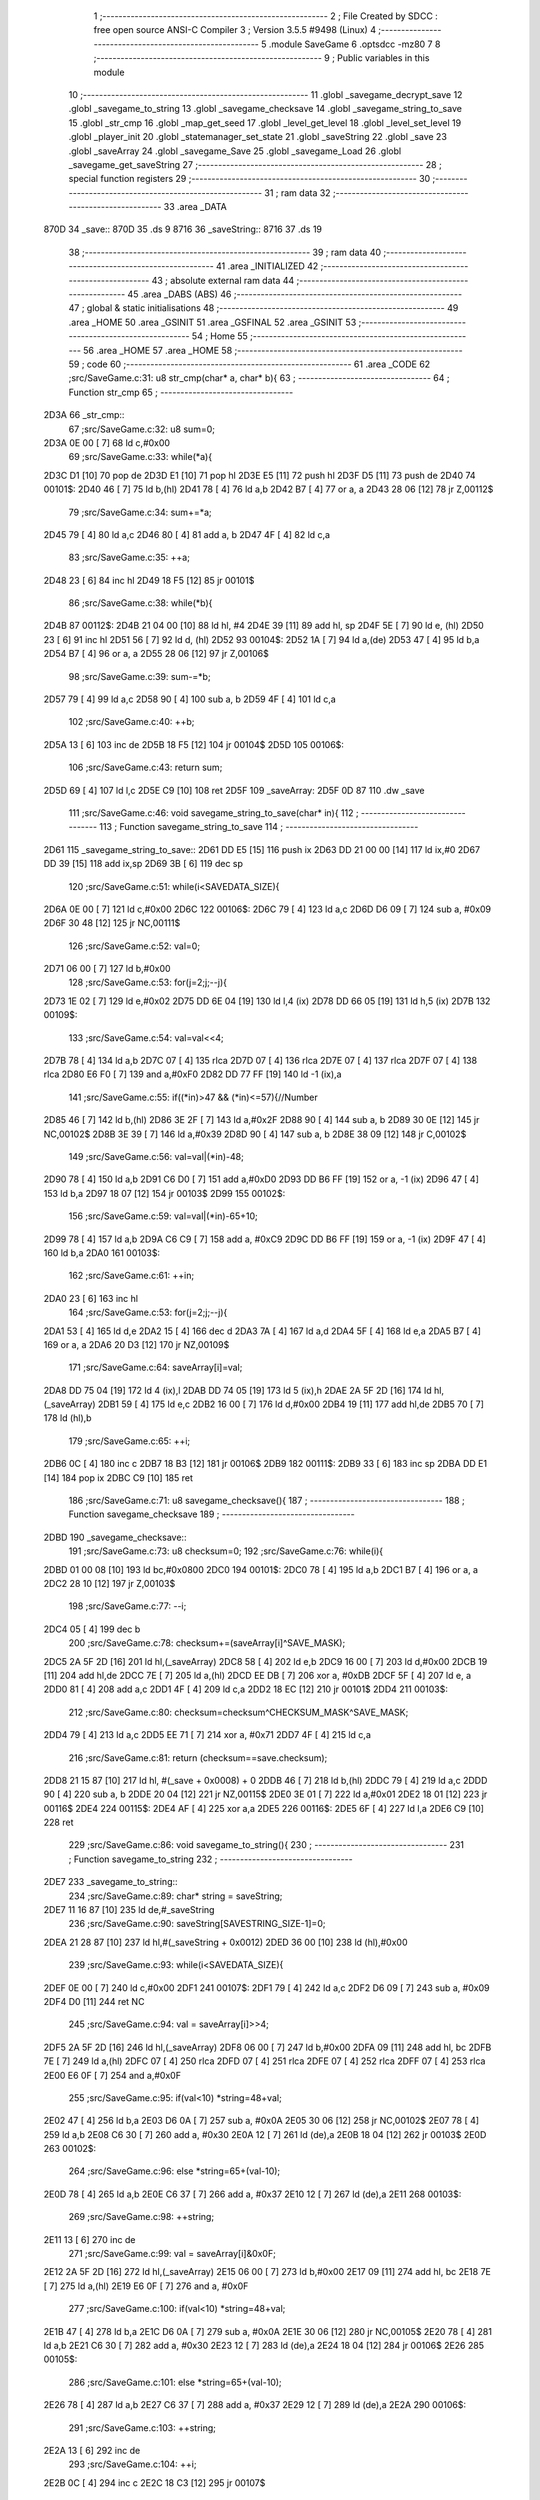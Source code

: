                               1 ;--------------------------------------------------------
                              2 ; File Created by SDCC : free open source ANSI-C Compiler
                              3 ; Version 3.5.5 #9498 (Linux)
                              4 ;--------------------------------------------------------
                              5 	.module SaveGame
                              6 	.optsdcc -mz80
                              7 	
                              8 ;--------------------------------------------------------
                              9 ; Public variables in this module
                             10 ;--------------------------------------------------------
                             11 	.globl _savegame_decrypt_save
                             12 	.globl _savegame_to_string
                             13 	.globl _savegame_checksave
                             14 	.globl _savegame_string_to_save
                             15 	.globl _str_cmp
                             16 	.globl _map_get_seed
                             17 	.globl _level_get_level
                             18 	.globl _level_set_level
                             19 	.globl _player_init
                             20 	.globl _statemanager_set_state
                             21 	.globl _saveString
                             22 	.globl _save
                             23 	.globl _saveArray
                             24 	.globl _savegame_Save
                             25 	.globl _savegame_Load
                             26 	.globl _savegame_get_saveString
                             27 ;--------------------------------------------------------
                             28 ; special function registers
                             29 ;--------------------------------------------------------
                             30 ;--------------------------------------------------------
                             31 ; ram data
                             32 ;--------------------------------------------------------
                             33 	.area _DATA
   870D                      34 _save::
   870D                      35 	.ds 9
   8716                      36 _saveString::
   8716                      37 	.ds 19
                             38 ;--------------------------------------------------------
                             39 ; ram data
                             40 ;--------------------------------------------------------
                             41 	.area _INITIALIZED
                             42 ;--------------------------------------------------------
                             43 ; absolute external ram data
                             44 ;--------------------------------------------------------
                             45 	.area _DABS (ABS)
                             46 ;--------------------------------------------------------
                             47 ; global & static initialisations
                             48 ;--------------------------------------------------------
                             49 	.area _HOME
                             50 	.area _GSINIT
                             51 	.area _GSFINAL
                             52 	.area _GSINIT
                             53 ;--------------------------------------------------------
                             54 ; Home
                             55 ;--------------------------------------------------------
                             56 	.area _HOME
                             57 	.area _HOME
                             58 ;--------------------------------------------------------
                             59 ; code
                             60 ;--------------------------------------------------------
                             61 	.area _CODE
                             62 ;src/SaveGame.c:31: u8 str_cmp(char* a, char* b){
                             63 ;	---------------------------------
                             64 ; Function str_cmp
                             65 ; ---------------------------------
   2D3A                      66 _str_cmp::
                             67 ;src/SaveGame.c:32: u8 sum=0;
   2D3A 0E 00         [ 7]   68 	ld	c,#0x00
                             69 ;src/SaveGame.c:33: while(*a){
   2D3C D1            [10]   70 	pop	de
   2D3D E1            [10]   71 	pop	hl
   2D3E E5            [11]   72 	push	hl
   2D3F D5            [11]   73 	push	de
   2D40                      74 00101$:
   2D40 46            [ 7]   75 	ld	b,(hl)
   2D41 78            [ 4]   76 	ld	a,b
   2D42 B7            [ 4]   77 	or	a, a
   2D43 28 06         [12]   78 	jr	Z,00112$
                             79 ;src/SaveGame.c:34: sum+=*a;
   2D45 79            [ 4]   80 	ld	a,c
   2D46 80            [ 4]   81 	add	a, b
   2D47 4F            [ 4]   82 	ld	c,a
                             83 ;src/SaveGame.c:35: ++a;
   2D48 23            [ 6]   84 	inc	hl
   2D49 18 F5         [12]   85 	jr	00101$
                             86 ;src/SaveGame.c:38: while(*b){
   2D4B                      87 00112$:
   2D4B 21 04 00      [10]   88 	ld	hl, #4
   2D4E 39            [11]   89 	add	hl, sp
   2D4F 5E            [ 7]   90 	ld	e, (hl)
   2D50 23            [ 6]   91 	inc	hl
   2D51 56            [ 7]   92 	ld	d, (hl)
   2D52                      93 00104$:
   2D52 1A            [ 7]   94 	ld	a,(de)
   2D53 47            [ 4]   95 	ld	b,a
   2D54 B7            [ 4]   96 	or	a, a
   2D55 28 06         [12]   97 	jr	Z,00106$
                             98 ;src/SaveGame.c:39: sum-=*b;
   2D57 79            [ 4]   99 	ld	a,c
   2D58 90            [ 4]  100 	sub	a, b
   2D59 4F            [ 4]  101 	ld	c,a
                            102 ;src/SaveGame.c:40: ++b;
   2D5A 13            [ 6]  103 	inc	de
   2D5B 18 F5         [12]  104 	jr	00104$
   2D5D                     105 00106$:
                            106 ;src/SaveGame.c:43: return sum;
   2D5D 69            [ 4]  107 	ld	l,c
   2D5E C9            [10]  108 	ret
   2D5F                     109 _saveArray:
   2D5F 0D 87               110 	.dw _save
                            111 ;src/SaveGame.c:46: void savegame_string_to_save(char* in){
                            112 ;	---------------------------------
                            113 ; Function savegame_string_to_save
                            114 ; ---------------------------------
   2D61                     115 _savegame_string_to_save::
   2D61 DD E5         [15]  116 	push	ix
   2D63 DD 21 00 00   [14]  117 	ld	ix,#0
   2D67 DD 39         [15]  118 	add	ix,sp
   2D69 3B            [ 6]  119 	dec	sp
                            120 ;src/SaveGame.c:51: while(i<SAVEDATA_SIZE){
   2D6A 0E 00         [ 7]  121 	ld	c,#0x00
   2D6C                     122 00106$:
   2D6C 79            [ 4]  123 	ld	a,c
   2D6D D6 09         [ 7]  124 	sub	a, #0x09
   2D6F 30 48         [12]  125 	jr	NC,00111$
                            126 ;src/SaveGame.c:52: val=0;
   2D71 06 00         [ 7]  127 	ld	b,#0x00
                            128 ;src/SaveGame.c:53: for(j=2;j;--j){
   2D73 1E 02         [ 7]  129 	ld	e,#0x02
   2D75 DD 6E 04      [19]  130 	ld	l,4 (ix)
   2D78 DD 66 05      [19]  131 	ld	h,5 (ix)
   2D7B                     132 00109$:
                            133 ;src/SaveGame.c:54: val=val<<4;
   2D7B 78            [ 4]  134 	ld	a,b
   2D7C 07            [ 4]  135 	rlca
   2D7D 07            [ 4]  136 	rlca
   2D7E 07            [ 4]  137 	rlca
   2D7F 07            [ 4]  138 	rlca
   2D80 E6 F0         [ 7]  139 	and	a,#0xF0
   2D82 DD 77 FF      [19]  140 	ld	-1 (ix),a
                            141 ;src/SaveGame.c:55: if((*in)>47 && (*in)<=57){//Number
   2D85 46            [ 7]  142 	ld	b,(hl)
   2D86 3E 2F         [ 7]  143 	ld	a,#0x2F
   2D88 90            [ 4]  144 	sub	a, b
   2D89 30 0E         [12]  145 	jr	NC,00102$
   2D8B 3E 39         [ 7]  146 	ld	a,#0x39
   2D8D 90            [ 4]  147 	sub	a, b
   2D8E 38 09         [12]  148 	jr	C,00102$
                            149 ;src/SaveGame.c:56: val=val|(*in)-48;
   2D90 78            [ 4]  150 	ld	a,b
   2D91 C6 D0         [ 7]  151 	add	a,#0xD0
   2D93 DD B6 FF      [19]  152 	or	a, -1 (ix)
   2D96 47            [ 4]  153 	ld	b,a
   2D97 18 07         [12]  154 	jr	00103$
   2D99                     155 00102$:
                            156 ;src/SaveGame.c:59: val=val|(*in)-65+10;
   2D99 78            [ 4]  157 	ld	a,b
   2D9A C6 C9         [ 7]  158 	add	a, #0xC9
   2D9C DD B6 FF      [19]  159 	or	a, -1 (ix)
   2D9F 47            [ 4]  160 	ld	b,a
   2DA0                     161 00103$:
                            162 ;src/SaveGame.c:61: ++in;
   2DA0 23            [ 6]  163 	inc	hl
                            164 ;src/SaveGame.c:53: for(j=2;j;--j){
   2DA1 53            [ 4]  165 	ld	d,e
   2DA2 15            [ 4]  166 	dec	d
   2DA3 7A            [ 4]  167 	ld	a,d
   2DA4 5F            [ 4]  168 	ld	e,a
   2DA5 B7            [ 4]  169 	or	a, a
   2DA6 20 D3         [12]  170 	jr	NZ,00109$
                            171 ;src/SaveGame.c:64: saveArray[i]=val;
   2DA8 DD 75 04      [19]  172 	ld	4 (ix),l
   2DAB DD 74 05      [19]  173 	ld	5 (ix),h
   2DAE 2A 5F 2D      [16]  174 	ld	hl,(_saveArray)
   2DB1 59            [ 4]  175 	ld	e,c
   2DB2 16 00         [ 7]  176 	ld	d,#0x00
   2DB4 19            [11]  177 	add	hl,de
   2DB5 70            [ 7]  178 	ld	(hl),b
                            179 ;src/SaveGame.c:65: ++i;
   2DB6 0C            [ 4]  180 	inc	c
   2DB7 18 B3         [12]  181 	jr	00106$
   2DB9                     182 00111$:
   2DB9 33            [ 6]  183 	inc	sp
   2DBA DD E1         [14]  184 	pop	ix
   2DBC C9            [10]  185 	ret
                            186 ;src/SaveGame.c:71: u8 savegame_checksave(){
                            187 ;	---------------------------------
                            188 ; Function savegame_checksave
                            189 ; ---------------------------------
   2DBD                     190 _savegame_checksave::
                            191 ;src/SaveGame.c:73: u8 checksum=0;
                            192 ;src/SaveGame.c:76: while(i){
   2DBD 01 00 08      [10]  193 	ld	bc,#0x0800
   2DC0                     194 00101$:
   2DC0 78            [ 4]  195 	ld	a,b
   2DC1 B7            [ 4]  196 	or	a, a
   2DC2 28 10         [12]  197 	jr	Z,00103$
                            198 ;src/SaveGame.c:77: --i;
   2DC4 05            [ 4]  199 	dec	b
                            200 ;src/SaveGame.c:78: checksum+=(saveArray[i]^SAVE_MASK);
   2DC5 2A 5F 2D      [16]  201 	ld	hl,(_saveArray)
   2DC8 58            [ 4]  202 	ld	e,b
   2DC9 16 00         [ 7]  203 	ld	d,#0x00
   2DCB 19            [11]  204 	add	hl,de
   2DCC 7E            [ 7]  205 	ld	a,(hl)
   2DCD EE DB         [ 7]  206 	xor	a, #0xDB
   2DCF 5F            [ 4]  207 	ld	e, a
   2DD0 81            [ 4]  208 	add	a,c
   2DD1 4F            [ 4]  209 	ld	c,a
   2DD2 18 EC         [12]  210 	jr	00101$
   2DD4                     211 00103$:
                            212 ;src/SaveGame.c:80: checksum=checksum^CHECKSUM_MASK^SAVE_MASK;
   2DD4 79            [ 4]  213 	ld	a,c
   2DD5 EE 71         [ 7]  214 	xor	a, #0x71
   2DD7 4F            [ 4]  215 	ld	c,a
                            216 ;src/SaveGame.c:81: return (checksum==save.checksum);
   2DD8 21 15 87      [10]  217 	ld	hl, #(_save + 0x0008) + 0
   2DDB 46            [ 7]  218 	ld	b,(hl)
   2DDC 79            [ 4]  219 	ld	a,c
   2DDD 90            [ 4]  220 	sub	a, b
   2DDE 20 04         [12]  221 	jr	NZ,00115$
   2DE0 3E 01         [ 7]  222 	ld	a,#0x01
   2DE2 18 01         [12]  223 	jr	00116$
   2DE4                     224 00115$:
   2DE4 AF            [ 4]  225 	xor	a,a
   2DE5                     226 00116$:
   2DE5 6F            [ 4]  227 	ld	l,a
   2DE6 C9            [10]  228 	ret
                            229 ;src/SaveGame.c:86: void savegame_to_string(){
                            230 ;	---------------------------------
                            231 ; Function savegame_to_string
                            232 ; ---------------------------------
   2DE7                     233 _savegame_to_string::
                            234 ;src/SaveGame.c:89: char* string = saveString;
   2DE7 11 16 87      [10]  235 	ld	de,#_saveString
                            236 ;src/SaveGame.c:90: saveString[SAVESTRING_SIZE-1]=0;
   2DEA 21 28 87      [10]  237 	ld	hl,#(_saveString + 0x0012)
   2DED 36 00         [10]  238 	ld	(hl),#0x00
                            239 ;src/SaveGame.c:93: while(i<SAVEDATA_SIZE){
   2DEF 0E 00         [ 7]  240 	ld	c,#0x00
   2DF1                     241 00107$:
   2DF1 79            [ 4]  242 	ld	a,c
   2DF2 D6 09         [ 7]  243 	sub	a, #0x09
   2DF4 D0            [11]  244 	ret	NC
                            245 ;src/SaveGame.c:94: val = saveArray[i]>>4;
   2DF5 2A 5F 2D      [16]  246 	ld	hl,(_saveArray)
   2DF8 06 00         [ 7]  247 	ld	b,#0x00
   2DFA 09            [11]  248 	add	hl, bc
   2DFB 7E            [ 7]  249 	ld	a,(hl)
   2DFC 07            [ 4]  250 	rlca
   2DFD 07            [ 4]  251 	rlca
   2DFE 07            [ 4]  252 	rlca
   2DFF 07            [ 4]  253 	rlca
   2E00 E6 0F         [ 7]  254 	and	a,#0x0F
                            255 ;src/SaveGame.c:95: if(val<10) *string=48+val;
   2E02 47            [ 4]  256 	ld	b,a
   2E03 D6 0A         [ 7]  257 	sub	a, #0x0A
   2E05 30 06         [12]  258 	jr	NC,00102$
   2E07 78            [ 4]  259 	ld	a,b
   2E08 C6 30         [ 7]  260 	add	a, #0x30
   2E0A 12            [ 7]  261 	ld	(de),a
   2E0B 18 04         [12]  262 	jr	00103$
   2E0D                     263 00102$:
                            264 ;src/SaveGame.c:96: else *string=65+(val-10);
   2E0D 78            [ 4]  265 	ld	a,b
   2E0E C6 37         [ 7]  266 	add	a, #0x37
   2E10 12            [ 7]  267 	ld	(de),a
   2E11                     268 00103$:
                            269 ;src/SaveGame.c:98: ++string;
   2E11 13            [ 6]  270 	inc	de
                            271 ;src/SaveGame.c:99: val = saveArray[i]&0x0F;
   2E12 2A 5F 2D      [16]  272 	ld	hl,(_saveArray)
   2E15 06 00         [ 7]  273 	ld	b,#0x00
   2E17 09            [11]  274 	add	hl, bc
   2E18 7E            [ 7]  275 	ld	a,(hl)
   2E19 E6 0F         [ 7]  276 	and	a, #0x0F
                            277 ;src/SaveGame.c:100: if(val<10) *string=48+val;
   2E1B 47            [ 4]  278 	ld	b,a
   2E1C D6 0A         [ 7]  279 	sub	a, #0x0A
   2E1E 30 06         [12]  280 	jr	NC,00105$
   2E20 78            [ 4]  281 	ld	a,b
   2E21 C6 30         [ 7]  282 	add	a, #0x30
   2E23 12            [ 7]  283 	ld	(de),a
   2E24 18 04         [12]  284 	jr	00106$
   2E26                     285 00105$:
                            286 ;src/SaveGame.c:101: else *string=65+(val-10);
   2E26 78            [ 4]  287 	ld	a,b
   2E27 C6 37         [ 7]  288 	add	a, #0x37
   2E29 12            [ 7]  289 	ld	(de),a
   2E2A                     290 00106$:
                            291 ;src/SaveGame.c:103: ++string;
   2E2A 13            [ 6]  292 	inc	de
                            293 ;src/SaveGame.c:104: ++i;
   2E2B 0C            [ 4]  294 	inc	c
   2E2C 18 C3         [12]  295 	jr	00107$
                            296 ;src/SaveGame.c:108: void savegame_Save(){
                            297 ;	---------------------------------
                            298 ; Function savegame_Save
                            299 ; ---------------------------------
   2E2E                     300 _savegame_Save::
                            301 ;src/SaveGame.c:112: save.seed = map_get_seed();
   2E2E CD 57 12      [17]  302 	call	_map_get_seed
   2E31 4D            [ 4]  303 	ld	c,l
   2E32 44            [ 4]  304 	ld	b,h
   2E33 ED 43 0D 87   [20]  305 	ld	(_save), bc
                            306 ;src/SaveGame.c:114: save.potions = player_potion_count;
   2E37 21 0F 87      [10]  307 	ld	hl,#(_save + 0x0002)
   2E3A 3A 0A 87      [13]  308 	ld	a,(#_player_potion_count + 0)
   2E3D 77            [ 7]  309 	ld	(hl),a
                            310 ;src/SaveGame.c:115: save.scrolls = player_scroll_count;
   2E3E 21 10 87      [10]  311 	ld	hl,#(_save + 0x0003)
   2E41 3A 0B 87      [13]  312 	ld	a,(#_player_scroll_count + 0)
   2E44 77            [ 7]  313 	ld	(hl),a
                            314 ;src/SaveGame.c:117: save.player_hp = player_health_points;
   2E45 21 11 87      [10]  315 	ld	hl,#(_save + 0x0004)
   2E48 3A 07 87      [13]  316 	ld	a,(#_player_health_points + 0)
   2E4B 77            [ 7]  317 	ld	(hl),a
                            318 ;src/SaveGame.c:118: save.player_attack = player_attack_value;
   2E4C 21 12 87      [10]  319 	ld	hl,#(_save + 0x0005)
   2E4F 3A 06 87      [13]  320 	ld	a,(#_player_attack_value + 0)
   2E52 77            [ 7]  321 	ld	(hl),a
                            322 ;src/SaveGame.c:119: save.player_defense = player_defense_value;
   2E53 21 13 87      [10]  323 	ld	hl,#(_save + 0x0006)
   2E56 3A 05 87      [13]  324 	ld	a,(#_player_defense_value + 0)
   2E59 77            [ 7]  325 	ld	(hl),a
                            326 ;src/SaveGame.c:121: save.level = level_get_level();
   2E5A CD 59 11      [17]  327 	call	_level_get_level
   2E5D 4D            [ 4]  328 	ld	c,l
   2E5E 21 14 87      [10]  329 	ld	hl,#(_save + 0x0007)
   2E61 71            [ 7]  330 	ld	(hl),c
                            331 ;src/SaveGame.c:123: save.checksum=0;
   2E62 01 15 87      [10]  332 	ld	bc,#_save + 8
   2E65 AF            [ 4]  333 	xor	a, a
   2E66 02            [ 7]  334 	ld	(bc),a
                            335 ;src/SaveGame.c:124: while(i){
   2E67 1E 08         [ 7]  336 	ld	e,#0x08
   2E69                     337 00101$:
   2E69 7B            [ 4]  338 	ld	a,e
   2E6A B7            [ 4]  339 	or	a, a
   2E6B 28 13         [12]  340 	jr	Z,00103$
                            341 ;src/SaveGame.c:125: --i;
   2E6D 1D            [ 4]  342 	dec	e
                            343 ;src/SaveGame.c:126: save.checksum+=saveArray[i];
   2E6E 0A            [ 7]  344 	ld	a,(bc)
   2E6F 57            [ 4]  345 	ld	d,a
   2E70 2A 5F 2D      [16]  346 	ld	hl,(_saveArray)
   2E73 7B            [ 4]  347 	ld	a,e
   2E74 85            [ 4]  348 	add	a, l
   2E75 6F            [ 4]  349 	ld	l,a
   2E76 3E 00         [ 7]  350 	ld	a,#0x00
   2E78 8C            [ 4]  351 	adc	a, h
   2E79 67            [ 4]  352 	ld	h,a
   2E7A 6E            [ 7]  353 	ld	l,(hl)
   2E7B 7A            [ 4]  354 	ld	a,d
   2E7C 85            [ 4]  355 	add	a, l
   2E7D 02            [ 7]  356 	ld	(bc),a
   2E7E 18 E9         [12]  357 	jr	00101$
   2E80                     358 00103$:
                            359 ;src/SaveGame.c:131: while(i){
   2E80 1E 09         [ 7]  360 	ld	e,#0x09
   2E82                     361 00104$:
   2E82 7B            [ 4]  362 	ld	a,e
   2E83 B7            [ 4]  363 	or	a, a
   2E84 28 0D         [12]  364 	jr	Z,00106$
                            365 ;src/SaveGame.c:132: --i;
   2E86 1D            [ 4]  366 	dec	e
                            367 ;src/SaveGame.c:133: saveArray[i] = saveArray[i]^SAVE_MASK;
   2E87 2A 5F 2D      [16]  368 	ld	hl,(_saveArray)
   2E8A 16 00         [ 7]  369 	ld	d,#0x00
   2E8C 19            [11]  370 	add	hl, de
   2E8D 7E            [ 7]  371 	ld	a,(hl)
   2E8E EE DB         [ 7]  372 	xor	a, #0xDB
   2E90 77            [ 7]  373 	ld	(hl),a
   2E91 18 EF         [12]  374 	jr	00104$
   2E93                     375 00106$:
                            376 ;src/SaveGame.c:136: save.checksum = save.checksum^CHECKSUM_MASK;
   2E93 0A            [ 7]  377 	ld	a,(bc)
   2E94 EE AA         [ 7]  378 	xor	a, #0xAA
   2E96 02            [ 7]  379 	ld	(bc),a
                            380 ;src/SaveGame.c:138: savegame_to_string();
   2E97 C3 E7 2D      [10]  381 	jp  _savegame_to_string
                            382 ;src/SaveGame.c:142: void savegame_decrypt_save(){
                            383 ;	---------------------------------
                            384 ; Function savegame_decrypt_save
                            385 ; ---------------------------------
   2E9A                     386 _savegame_decrypt_save::
                            387 ;src/SaveGame.c:145: while(i){
   2E9A 0E 09         [ 7]  388 	ld	c,#0x09
   2E9C                     389 00101$:
   2E9C 79            [ 4]  390 	ld	a,c
   2E9D B7            [ 4]  391 	or	a, a
   2E9E C8            [11]  392 	ret	Z
                            393 ;src/SaveGame.c:146: --i;
   2E9F 0D            [ 4]  394 	dec	c
                            395 ;src/SaveGame.c:147: saveArray[i] = saveArray[i]^SAVE_MASK;
   2EA0 2A 5F 2D      [16]  396 	ld	hl,(_saveArray)
   2EA3 59            [ 4]  397 	ld	e,c
   2EA4 16 00         [ 7]  398 	ld	d,#0x00
   2EA6 19            [11]  399 	add	hl,de
   2EA7 7E            [ 7]  400 	ld	a,(hl)
   2EA8 EE DB         [ 7]  401 	xor	a, #0xDB
   2EAA 77            [ 7]  402 	ld	(hl),a
   2EAB 18 EF         [12]  403 	jr	00101$
                            404 ;src/SaveGame.c:151: u8 savegame_Load(char * loadstring){
                            405 ;	---------------------------------
                            406 ; Function savegame_Load
                            407 ; ---------------------------------
   2EAD                     408 _savegame_Load::
                            409 ;src/SaveGame.c:152: if(!str_cmp(loadstring,"CAMELOT WARRIORS")){
   2EAD 21 35 2F      [10]  410 	ld	hl,#___str_0
   2EB0 E5            [11]  411 	push	hl
   2EB1 21 04 00      [10]  412 	ld	hl, #4
   2EB4 39            [11]  413 	add	hl, sp
   2EB5 4E            [ 7]  414 	ld	c, (hl)
   2EB6 23            [ 6]  415 	inc	hl
   2EB7 46            [ 7]  416 	ld	b, (hl)
   2EB8 C5            [11]  417 	push	bc
   2EB9 CD 3A 2D      [17]  418 	call	_str_cmp
   2EBC F1            [10]  419 	pop	af
   2EBD F1            [10]  420 	pop	af
   2EBE 7D            [ 4]  421 	ld	a,l
   2EBF B7            [ 4]  422 	or	a, a
   2EC0 20 1A         [12]  423 	jr	NZ,00104$
                            424 ;src/SaveGame.c:153: level_set_level(0);
   2EC2 AF            [ 4]  425 	xor	a, a
   2EC3 F5            [11]  426 	push	af
   2EC4 33            [ 6]  427 	inc	sp
   2EC5 CD 8E 11      [17]  428 	call	_level_set_level
   2EC8 33            [ 6]  429 	inc	sp
                            430 ;src/SaveGame.c:154: camelot_warriors_mode=1;
   2EC9 21 DC 86      [10]  431 	ld	hl,#_camelot_warriors_mode + 0
   2ECC 36 01         [10]  432 	ld	(hl), #0x01
                            433 ;src/SaveGame.c:155: player_init();
   2ECE CD CA 19      [17]  434 	call	_player_init
                            435 ;src/SaveGame.c:156: statemanager_set_state(STATE_LOADLEVEL);
   2ED1 3E 03         [ 7]  436 	ld	a,#0x03
   2ED3 F5            [11]  437 	push	af
   2ED4 33            [ 6]  438 	inc	sp
   2ED5 CD 01 3A      [17]  439 	call	_statemanager_set_state
   2ED8 33            [ 6]  440 	inc	sp
                            441 ;src/SaveGame.c:158: return 1;
   2ED9 2E 01         [ 7]  442 	ld	l,#0x01
   2EDB C9            [10]  443 	ret
   2EDC                     444 00104$:
                            445 ;src/SaveGame.c:161: savegame_string_to_save(loadstring);
   2EDC C1            [10]  446 	pop	bc
   2EDD E1            [10]  447 	pop	hl
   2EDE E5            [11]  448 	push	hl
   2EDF C5            [11]  449 	push	bc
   2EE0 E5            [11]  450 	push	hl
   2EE1 CD 61 2D      [17]  451 	call	_savegame_string_to_save
   2EE4 F1            [10]  452 	pop	af
                            453 ;src/SaveGame.c:162: if(savegame_checksave()){
   2EE5 CD BD 2D      [17]  454 	call	_savegame_checksave
   2EE8 7D            [ 4]  455 	ld	a,l
   2EE9 B7            [ 4]  456 	or	a, a
   2EEA 28 46         [12]  457 	jr	Z,00105$
                            458 ;src/SaveGame.c:163: savegame_decrypt_save();
   2EEC CD 9A 2E      [17]  459 	call	_savegame_decrypt_save
                            460 ;src/SaveGame.c:164: level_set_level(save.level);
   2EEF 21 14 87      [10]  461 	ld	hl, #_save + 7
   2EF2 46            [ 7]  462 	ld	b,(hl)
   2EF3 C5            [11]  463 	push	bc
   2EF4 33            [ 6]  464 	inc	sp
   2EF5 CD 8E 11      [17]  465 	call	_level_set_level
   2EF8 33            [ 6]  466 	inc	sp
                            467 ;src/SaveGame.c:166: player_health_points=save.player_hp;
   2EF9 3A 11 87      [13]  468 	ld	a,(#_save + 4)
   2EFC 32 07 87      [13]  469 	ld	(#_player_health_points + 0),a
                            470 ;src/SaveGame.c:167: player_attack_value=save.player_attack;
   2EFF 3A 12 87      [13]  471 	ld	a,(#_save + 5)
   2F02 32 06 87      [13]  472 	ld	(#_player_attack_value + 0),a
                            473 ;src/SaveGame.c:168: player_defense_value=save.player_defense;
   2F05 3A 13 87      [13]  474 	ld	a,(#_save + 6)
   2F08 32 05 87      [13]  475 	ld	(#_player_defense_value + 0),a
                            476 ;src/SaveGame.c:170: player_potion_count = save.potions;
   2F0B 3A 0F 87      [13]  477 	ld	a,(#_save + 2)
   2F0E 32 0A 87      [13]  478 	ld	(#_player_potion_count + 0),a
                            479 ;src/SaveGame.c:171: player_scroll_count = save.scrolls;
   2F11 3A 10 87      [13]  480 	ld	a,(#_save + 3)
   2F14 32 0B 87      [13]  481 	ld	(#_player_scroll_count + 0),a
                            482 ;src/SaveGame.c:173: level_seed=save.seed;
   2F17 21 0D 87      [10]  483 	ld	hl, #_save + 0
   2F1A 7E            [ 7]  484 	ld	a,(hl)
   2F1B FD 21 2C 87   [14]  485 	ld	iy,#_level_seed
   2F1F FD 77 00      [19]  486 	ld	0 (iy),a
   2F22 23            [ 6]  487 	inc	hl
   2F23 7E            [ 7]  488 	ld	a,(hl)
   2F24 32 2D 87      [13]  489 	ld	(#_level_seed + 1),a
                            490 ;src/SaveGame.c:175: statemanager_set_state(STATE_LOADLEVEL);
   2F27 3E 03         [ 7]  491 	ld	a,#0x03
   2F29 F5            [11]  492 	push	af
   2F2A 33            [ 6]  493 	inc	sp
   2F2B CD 01 3A      [17]  494 	call	_statemanager_set_state
   2F2E 33            [ 6]  495 	inc	sp
                            496 ;src/SaveGame.c:177: return 1;
   2F2F 2E 01         [ 7]  497 	ld	l,#0x01
   2F31 C9            [10]  498 	ret
   2F32                     499 00105$:
                            500 ;src/SaveGame.c:180: return 0;
   2F32 2E 00         [ 7]  501 	ld	l,#0x00
   2F34 C9            [10]  502 	ret
   2F35                     503 ___str_0:
   2F35 43 41 4D 45 4C 4F   504 	.ascii "CAMELOT WARRIORS"
        54 20 57 41 52 52
        49 4F 52 53
   2F45 00                  505 	.db 0x00
                            506 ;src/SaveGame.c:183: char* savegame_get_saveString(){
                            507 ;	---------------------------------
                            508 ; Function savegame_get_saveString
                            509 ; ---------------------------------
   2F46                     510 _savegame_get_saveString::
                            511 ;src/SaveGame.c:184: return saveString;
   2F46 21 16 87      [10]  512 	ld	hl,#_saveString
   2F49 C9            [10]  513 	ret
                            514 	.area _CODE
                            515 	.area _INITIALIZER
                            516 	.area _CABS (ABS)
